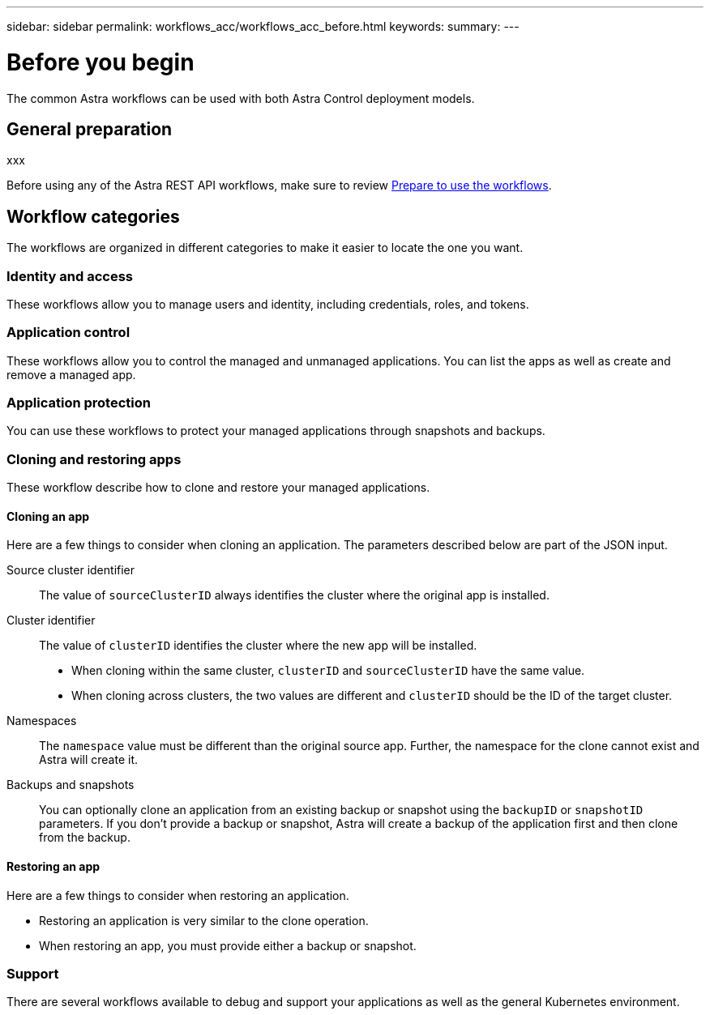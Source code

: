 ---
sidebar: sidebar
permalink: workflows_acc/workflows_acc_before.html
keywords:
summary:
---

= Before you begin
:hardbreaks:
:nofooter:
:icons: font
:linkattrs:
:imagesdir: ./media/

[.lead]
The common Astra workflows can be used with both Astra Control deployment models.

== General preparation

xxx

Before using any of the Astra REST API workflows, make sure to review link:../get-started/prepare_to_use_workflows.html[Prepare to use the workflows].

== Workflow categories

The workflows are organized in different categories to make it easier to locate the one you want.

=== Identity and access

These workflows allow you to manage users and identity, including credentials, roles, and tokens.

=== Application control

These workflows allow you to control the managed and unmanaged applications. You can list the apps as well as create and remove a managed app.

=== Application protection

You can use these workflows to protect your managed applications through snapshots and backups.

=== Cloning and restoring apps

These workflow describe how to clone and restore your managed applications.

==== Cloning an app

Here are a few things to consider when cloning an application. The parameters described below are part of the JSON input.

Source cluster identifier::
The value of `sourceClusterID` always identifies the cluster where the original app is installed.

Cluster identifier::
The value of `clusterID` identifies the cluster where the new app will be installed.

* When cloning within the same cluster, `clusterID` and `sourceClusterID` have the same value.
* When cloning across clusters, the two values are different and `clusterID` should be the ID of the target cluster.

Namespaces::
The `namespace` value must be different than the original source app. Further, the namespace for the clone cannot exist and Astra will create it.

Backups and snapshots::
You can optionally clone an application from an existing backup or snapshot using the `backupID` or `snapshotID` parameters. If you don't provide a backup or snapshot, Astra will create a backup of the application first and then clone from the backup.

==== Restoring an app

Here are a few things to consider when restoring an application.

* Restoring an application is very similar to the clone operation.
* When restoring an app, you must provide either a backup or snapshot.

=== Support

There are several workflows available to debug and support your applications as well as the general Kubernetes environment.

